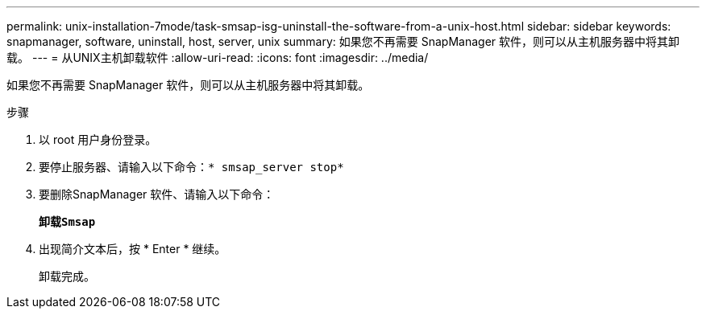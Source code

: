 ---
permalink: unix-installation-7mode/task-smsap-isg-uninstall-the-software-from-a-unix-host.html 
sidebar: sidebar 
keywords: snapmanager, software, uninstall, host, server, unix 
summary: 如果您不再需要 SnapManager 软件，则可以从主机服务器中将其卸载。 
---
= 从UNIX主机卸载软件
:allow-uri-read: 
:icons: font
:imagesdir: ../media/


[role="lead"]
如果您不再需要 SnapManager 软件，则可以从主机服务器中将其卸载。

.步骤
. 以 root 用户身份登录。
. 要停止服务器、请输入以下命令：`* smsap_server stop*`
. 要删除SnapManager 软件、请输入以下命令：
+
`*卸载Smsap*`

. 出现简介文本后，按 * Enter * 继续。
+
卸载完成。


